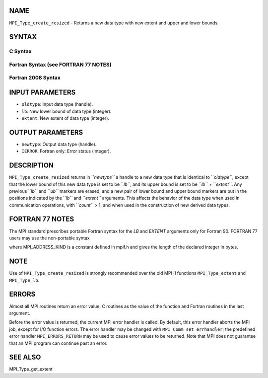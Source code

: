 NAME
----

``MPI_Type_create_resized`` - Returns a new data type with new extent
and upper and lower bounds.

SYNTAX
------

C Syntax
~~~~~~~~

.. code-block:: c
   :linenos:

   #include <mpi.h>
   int MPI_Type_create_resized(MPI_Datatype oldtype, MPI_Aint lb,
   	MPI_Aint extent, MPI_Datatype *newtype)

Fortran Syntax (see FORTRAN 77 NOTES)
~~~~~~~~~~~~~~~~~~~~~~~~~~~~~~~~~~~~~

.. code-block:: c
   :linenos:

   USE MPI
   ! or the older form: INCLUDE 'mpif.h'
   MPI_TYPE_CREATE_RESIZED(OLDTYPE, LB, EXTENT, NEWTYPE, IERROR)
   	INTEGER	OLDTYPE, NEWTYPE, IERROR
   	INTEGER(KIND=MPI_ADDRESS_KIND)	LB, EXTENT

Fortran 2008 Syntax
~~~~~~~~~~~~~~~~~~~

.. code-block:: fortran
   :linenos:

   USE mpi_f08
   MPI_Type_create_resized(oldtype, lb, extent, newtype, ierror)
   	INTEGER(KIND=MPI_ADDRESS_KIND), INTENT(IN) :: lb, extent
   	TYPE(MPI_Datatype), INTENT(IN) :: oldtype
   	TYPE(MPI_Datatype), INTENT(OUT) :: newtype
   	INTEGER, OPTIONAL, INTENT(OUT) :: ierror

INPUT PARAMETERS
----------------

* ``oldtype``: Input data type (handle).

* ``lb``: New lower bound of data type (integer).

* ``extent``: New extent of data type (integer).

OUTPUT PARAMETERS
-----------------

* ``newtype``: Output data type (handle).

* ``IERROR``: Fortran only: Error status (integer).

DESCRIPTION
-----------

``MPI_Type_create_resized`` returns in ``*newtype``* a handle to a new data type
that is identical to ``*oldtype``*, except that the lower bound of this new
data type is set to be ``*lb``*, and its upper bound is set to be ``*lb``* +
``*extent``*. Any previous ``*lb``* and ``*ub``* markers are erased, and a new pair
of lower bound and upper bound markers are put in the positions
indicated by the ``*lb``* and ``*extent``* arguments. This affects the behavior
of the data type when used in communication operations, with ``*count``* >
1, and when used in the construction of new derived data types.

FORTRAN 77 NOTES
----------------

The MPI standard prescribes portable Fortran syntax for the *LB* and
*EXTENT* arguments only for Fortran 90. FORTRAN 77 users may use the
non-portable syntax

.. code-block:: fortran
   :linenos:

        INTEGER*MPI_ADDRESS_KIND LB
   or
        INTEGER*MPI_ADDRESS_KIND EXTENT

where MPI_ADDRESS_KIND is a constant defined in mpif.h and gives the
length of the declared integer in bytes.

NOTE
----

Use of ``MPI_Type_create_resized`` is strongly recommended over the old
MPI-1 functions ``MPI_Type_extent`` and ``MPI_Type_lb``.

ERRORS
------

Almost all MPI routines return an error value; C routines as the value
of the function and Fortran routines in the last argument.

Before the error value is returned, the current MPI error handler is
called. By default, this error handler aborts the MPI job, except for
I/O function errors. The error handler may be changed with
``MPI_Comm_set_errhandler``; the predefined error handler ``MPI_ERRORS_RETURN``
may be used to cause error values to be returned. Note that MPI does not
guarantee that an MPI program can continue past an error.

SEE ALSO
--------

MPI_Type_get_extent
